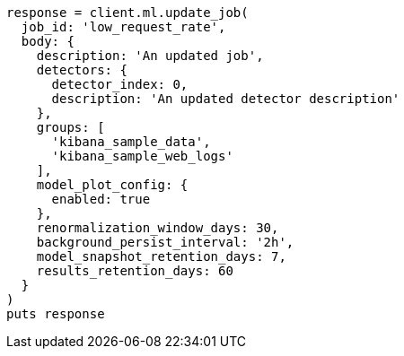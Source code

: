 [source, ruby]
----
response = client.ml.update_job(
  job_id: 'low_request_rate',
  body: {
    description: 'An updated job',
    detectors: {
      detector_index: 0,
      description: 'An updated detector description'
    },
    groups: [
      'kibana_sample_data',
      'kibana_sample_web_logs'
    ],
    model_plot_config: {
      enabled: true
    },
    renormalization_window_days: 30,
    background_persist_interval: '2h',
    model_snapshot_retention_days: 7,
    results_retention_days: 60
  }
)
puts response
----
